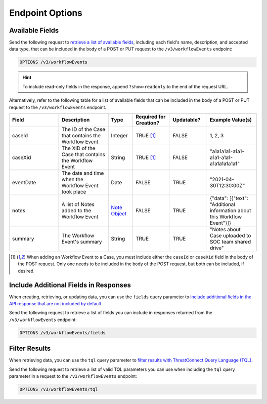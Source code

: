 Endpoint Options
----------------

Available Fields
^^^^^^^^^^^^^^^^

Send the following request to `retrieve a list of available fields <https://docs.threatconnect.com/en/latest/rest_api/v3/retrieve_fields.html>`_, including each field's name, description, and accepted data type, that can be included in the body of a POST or PUT request to the ``/v3/workflowEvents`` endpoint:

.. code::

    OPTIONS /v3/workflowEvents

.. hint::
    To include read-only fields in the response, append ``?show=readonly`` to the end of the request URL.

Alternatively, refer to the following table for a list of available fields that can be included in the body of a POST or PUT request to the ``/v3/workflowEvents`` endpoint.

.. list-table::
   :widths: 20 20 10 15 15 20
   :header-rows: 1

   * - Field
     - Description
     - Type
     - Required for Creation?
     - Updatable?
     - Example Value(s)
   * - caseId
     - The ID of the Case that contains the Workflow Event
     - Integer
     - TRUE [1]_
     - FALSE
     - 1, 2, 3
   * - caseXid
     - The XID of the Case that contains the Workflow Event
     - String
     - TRUE [1]_
     - FALSE
     - "a1a1a1a1-a1a1-a1a1-a1a1-a1a1a1a1a1a1"
   * - eventDate
     - The date and time when the Workflow Event took place
     - Date
     - FALSE
     - TRUE
     - "2021-04-30T12:30:00Z"
   * - notes
     - A list of Notes added to the Workflow Event
     - `Note Object <https://docs.threatconnect.com/en/latest/rest_api/v3/case_management/notes/notes.html>`_
     - FALSE
     - TRUE
     - {"data": [{"text": "Additional information about this Workflow Event"}]}
   * - summary
     - The Workflow Event's summary
     - String
     - TRUE
     - TRUE
     - "Notes about Case uploaded to SOC team shared drive"

.. [1] When adding an Workflow Event to a Case, you must include either the ``caseId`` or ``caseXid`` field in the body of the POST request. Only one needs to be included in the body of the POST request, but both can be included, if desired.

Include Additional Fields in Responses
^^^^^^^^^^^^^^^^^^^^^^^^^^^^^^^^^^^^^^

When creating, retrieving, or updating data, you can use the ``fields`` query parameter to `include additional fields in the API response that are not included by default <https://docs.threatconnect.com/en/latest/rest_api/v3/additional_fields.html>`_.

Send the following request to retrieve a list of fields you can include in responses returned from the ``/v3/workflowEvents`` endpoint:

.. code::

    OPTIONS /v3/workflowEvents/fields

Filter Results
^^^^^^^^^^^^^^

When retrieving data, you can use the ``tql`` query parameter to `filter results with ThreatConnect Query Language (TQL) <https://docs.threatconnect.com/en/latest/rest_api/v3/filter_results.html>`_.

Send the following request to retrieve a list of valid TQL parameters you can use when including the ``tql`` query parameter in a request to the ``/v3/workflowEvents`` endpoint:

.. code::

    OPTIONS /v3/workflowEvents/tql